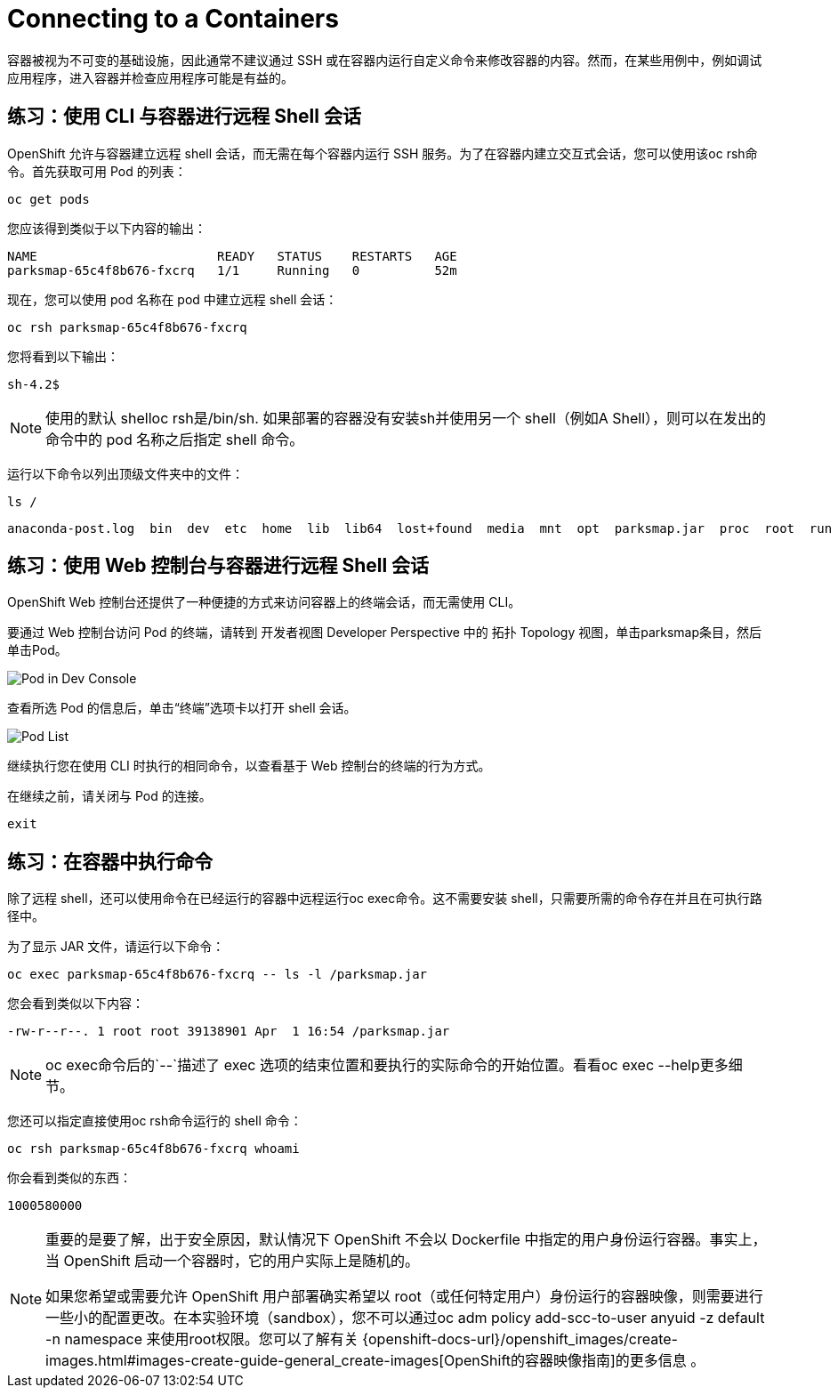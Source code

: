 = Connecting to a Containers
:navtitle: 连接到容器

容器被视为不可变的基础设施，因此通常不建议通过 SSH 或在容器内运行自定义命令来修改容器的内容。然而，在某些用例中，例如调试应用程序，进入容器并检查应用程序可能是有益的。

[#remote_shell_to_container_using_cli]
== 练习：使用 CLI 与容器进行远程 Shell 会话

OpenShift 允许与容器建立远程 shell 会话，而无需在每个容器内运行 SSH 服务。为了在容器内建立交互式会话，您可以使用该oc rsh命令。首先获取可用 Pod 的列表：

[.console-input]
[source,bash,subs="+attributes,macros+"]
----
oc get pods
----

您应该得到类似于以下内容的输出：

[.console-output]
[source,bash]
----
NAME                        READY   STATUS    RESTARTS   AGE
parksmap-65c4f8b676-fxcrq   1/1     Running   0          52m
----

现在，您可以使用 pod 名称在 pod 中建立远程 shell 会话：

[.console-input]
[source,bash,subs="+attributes,macros+"]
----
oc rsh parksmap-65c4f8b676-fxcrq
----

您将看到以下输出：

[.console-output]
[source,bash]
----
sh-4.2$
----

[NOTE]
====
使用的默认 shelloc rsh是/bin/sh. 如果部署的容器没有安装sh并使用另一个 shell（例如A Shell），则可以在发出的命令中的 pod 名称之后指定 shell 命令。
====

运行以下命令以列出顶级文件夹中的文件：

[.console-input]
[source,bash,subs="+attributes,macros+"]
----
ls /
----

[.console-output]
[source,bash]
----
anaconda-post.log  bin  dev  etc  home  lib  lib64  lost+found  media  mnt  opt  parksmap.jar  proc  root  run  sbin  srv  sys  tmp  usr  var
----

[#remote_shell_session_to_container_using_webconsole]
== 练习：使用 Web 控制台与容器进行远程 Shell 会话

OpenShift Web 控制台还提供了一种便捷的方式来访问容器上的终端会话，而无需使用 CLI。

要通过 Web 控制台访问 Pod 的终端，请转到 开发者视图 Developer Perspective 中的 拓扑 Topology 视图，单击parksmap条目，然后单击Pod。

image::parksmap-rsh-dev-console-pod.png[Pod in Dev Console]

查看所选 Pod 的信息后，单击“终端”选项卡以打开 shell 会话。

image::parksmap-rsh-applications-pods-terminal.png[Pod List]


继续执行您在使用 CLI 时执行的相同命令，以查看基于 Web 控制台的终端的行为方式。

在继续之前，请关闭与 Pod 的连接。

[.console-input]
[source,bash,subs="+attributes,macros+"]
----
exit
----

[#execute_command_in_container]
== 练习：在容器中执行命令

除了远程 shell，还可以使用命令在已经运行的容器中远程运行oc exec命令。这不需要安装 shell，只需要所需的命令存在并且在可执行路径中。

为了显示 JAR 文件，请运行以下命令：

[.console-input]
[source,bash,subs="+attributes,macros+"]
----
oc exec parksmap-65c4f8b676-fxcrq -- ls -l /parksmap.jar
----

您会看到类似以下内容：

[.console-output]
[source,bash]
----
-rw-r--r--. 1 root root 39138901 Apr  1 16:54 /parksmap.jar
----


[NOTE]
====
oc exec命令后的`--`描述了 exec 选项的结束位置和要执行的实际命令的开始位置。看看oc exec --help更多细节。
====

您还可以指定直接使用oc rsh命令运行的 shell 命令：

[.console-input]
[source,bash,subs="+attributes,macros+"]
----
oc rsh parksmap-65c4f8b676-fxcrq whoami
----

你会看到类似的东西：

[.console-output]
[source,bash]
----
1000580000
----

[NOTE]
====
重要的是要了解，出于安全原因，默认情况下 OpenShift 不会以 Dockerfile 中指定的用户身份运行容器。事实上，当 OpenShift 启动一个容器时，它的用户实际上是随机的。

如果您希望或需要允许 OpenShift 用户部署确实希望以 root（或任何特定用户）身份运行的容器映像，则需要进行一些小的配置更改。在本实验环境（sandbox），您不可以通过oc adm policy add-scc-to-user anyuid -z default -n namespace 来使用root权限。您可以了解有关 {openshift-docs-url}/openshift_images/create-images.html#images-create-guide-general_create-images[OpenShift的容器映像指南]的更多信息 。
====
